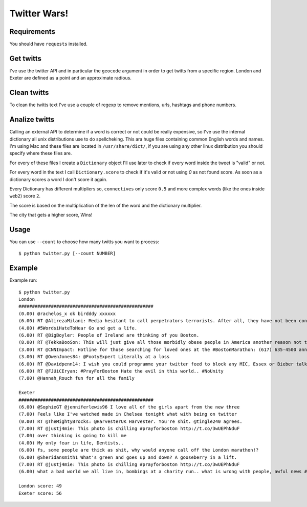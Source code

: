 Twitter Wars!
=====================

Requirements
-------------

You should have ``requests`` installed.

Get twitts
----------
I've use the twitter API and in particular the ``geocode`` argument in order
to get twitts from a specific region. London and Exeter are defined as a
point and an approximate radious.

Clean twitts
------------
To clean the twitts text I've use a couple of regexp to remove mentions, urls,
hashtags and phone numbers.

Analize twitts
--------------
Calling an external API to determine if a word is correct or not could be
really expensive, so I've use the internal dictionary all unix distributions
use to do spellcheking. This ara huge files containing common English words
and names. I'm using Mac and these files are located in ``/usr/share/dict/``,
if you are using any other linux distribution you should specify where these
files are.

For every of these files I create a ``Dictionary`` object I'll use later to
check if every word inside the tweet is "valid" or not.

For every word in the text I call ``Dictionary.score`` to check if it's valid
or not using `0` as not found score. As soon as a dictionary scores a word I
don't score it again.

Every Dictionary has different multipliers so, ``connectives`` only score ``0.5``
and more complex words (like the ones inside ``web2``) score ``2``.

The score is based on the multiplication of the len of the word and the
dictionary multiplier.

The city that gets a higher score, Wins!

Usage
-----

You can use ``--count`` to choose how many twitts you want to process::

    $ python twitter.py [--count NUMBER]


Example
-------

Example run::

    $ python twitter.py
    London
    ##################################################
    (0.00) @rachelos_x ok birdddy xxxxxx
    (6.00) RT @AlirezaMilani: Media hesitant to call perpetrators terrorists. After all, they have not been confirmed as Muslims yet.
    (4.00) #5WordsiHateToHear Go and get a life.
    (6.00) RT @BigBoyler: People of Ireland are thinking of you Boston.
    (8.00) RT @TekkaBooSon: This will just give all those morbidly obese people in America another reason not to go jogging...
    (3.00) RT @CNNImpact: Hotline for those searching for loved ones at the #BostonMarathon: (617) 635-4500 announced by Police Commisioner Davis
    (3.00) RT @OwenJones84: @FootyExpert Literally at a loss
    (6.00) RT @Davidpenn14: I wish you could programme your twitter feed to block any MIC, Essex or Bieber talk
    (6.00) RT @FJUiCEryan: #PrayForBoston Hate the evil in this world.. #NoUnity
    (7.00) @Hannah_Rouch fun for all the family

    Exeter
    ##################################################
    (6.00) @SophieGT @jenniferlewis96 I love all of the girls apart from the new three
    (7.00) Feels like I've watched made in Chelsea tonight what with being on twitter
    (0.00) RT @TheMightyBrocks: @HarvesterUK Harvester. You're shit. @tingle240 agrees.
    (7.00) RT @justj4mie: This photo is chilling #prayforboston http://t.co/3wUEPhNduF
    (7.00) over thinking is going to kill me
    (4.00) My only fear in life, Dentists..
    (6.00) fs, some people are thick as shit, why would anyone call off the London marathon!?
    (6.00) @Sheridansmith1 What's green and goes up and down? A gooseberry in a lift.
    (7.00) RT @justj4mie: This photo is chilling #prayforboston http://t.co/3wUEPhNduF
    (6.00) what a bad world we all live in, bombings at a charity run.. what is wrong with people, awful news #prayforboston

    London score: 49
    Exeter score: 56
